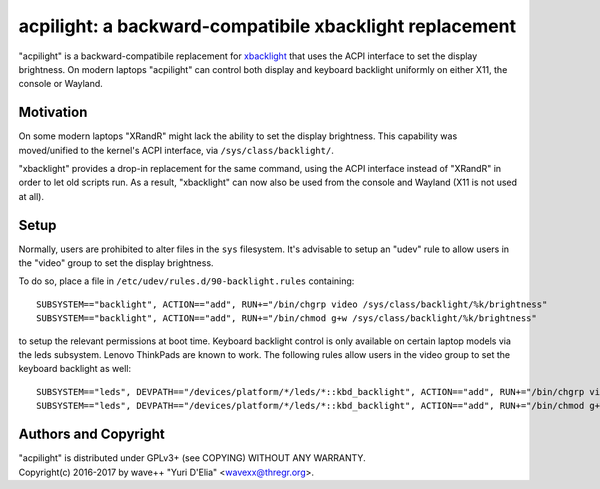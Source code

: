 acpilight: a backward-compatibile xbacklight replacement
========================================================

"acpilight" is a backward-compatibile replacement for xbacklight_ that uses the
ACPI interface to set the display brightness. On modern laptops "acpilight" can
control both display and keyboard backlight uniformly on either X11, the
console or Wayland.


Motivation
----------

On some modern laptops "XRandR" might lack the ability to set the display
brightness. This capability was moved/unified to the kernel's ACPI interface,
via ``/sys/class/backlight/``.

"xbacklight" provides a drop-in replacement for the same command, using the
ACPI interface instead of "XRandR" in order to let old scripts run. As a
result, "xbacklight" can now also be used from the console and Wayland (X11 is
not used at all).


Setup
-----

Normally, users are prohibited to alter files in the ``sys`` filesystem. It's
advisable to setup an "udev" rule to allow users in the "video" group to set
the display brightness.

To do so, place a file in ``/etc/udev/rules.d/90-backlight.rules`` containing::

  SUBSYSTEM=="backlight", ACTION=="add", RUN+="/bin/chgrp video /sys/class/backlight/%k/brightness"
  SUBSYSTEM=="backlight", ACTION=="add", RUN+="/bin/chmod g+w /sys/class/backlight/%k/brightness"

to setup the relevant permissions at boot time. Keyboard backlight control is
only available on certain laptop models via the leds subsystem. Lenovo
ThinkPads are known to work. The following rules allow users in the video group
to set the keyboard backlight as well::

  SUBSYSTEM=="leds", DEVPATH=="/devices/platform/*/leds/*::kbd_backlight", ACTION=="add", RUN+="/bin/chgrp video /sys/class/leds/%k/brightness"
  SUBSYSTEM=="leds", DEVPATH=="/devices/platform/*/leds/*::kbd_backlight", ACTION=="add", RUN+="/bin/chmod g+w /sys/class/leds/%k/brightness"


Authors and Copyright
---------------------

| "acpilight" is distributed under GPLv3+ (see COPYING) WITHOUT ANY WARRANTY.
| Copyright(c) 2016-2017 by wave++ "Yuri D'Elia" <wavexx@thregr.org>.

.. _xbacklight: http://cgit.freedesktop.org/xorg/app/xbacklight
